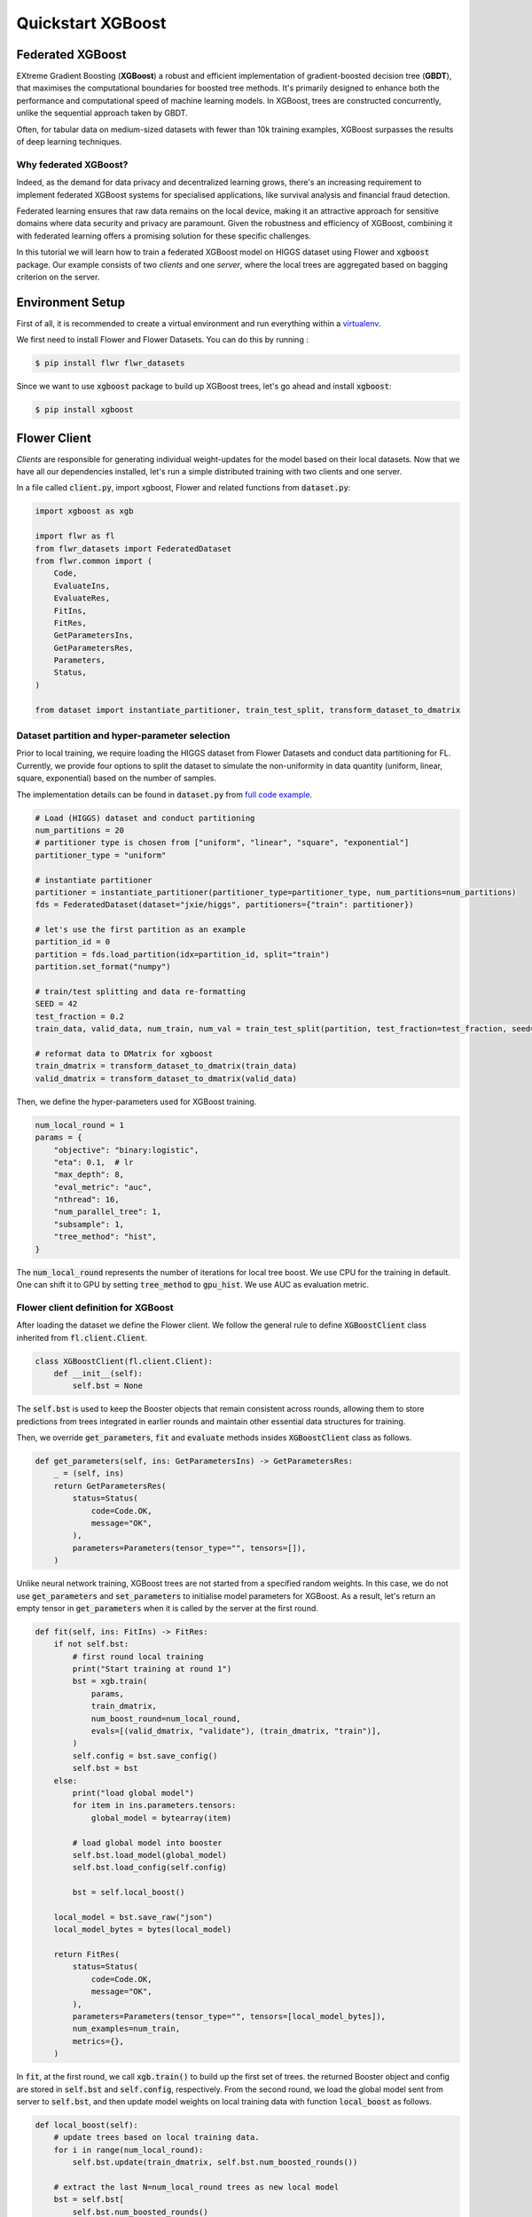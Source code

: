 .. _quickstart-xgboost:


Quickstart XGBoost
==================

.. meta::
   :description: Check out this Federated Learning quickstart tutorial for using Flower with XGBoost to train classification models on trees.

Federated XGBoost
-------------
EXtreme Gradient Boosting (**XGBoost**) a robust and efficient implementation of gradient-boosted decision tree (**GBDT**), that maximises the computational boundaries for boosted tree methods.
It's primarily designed to enhance both the performance and computational speed of machine learning models.
In XGBoost, trees are constructed concurrently, unlike the sequential approach taken by GBDT.

Often, for tabular data on medium-sized datasets with fewer than 10k training examples, XGBoost surpasses the results of deep learning techniques.

Why federated XGBoost?
~~~~~~~~
Indeed, as the demand for data privacy and decentralized learning grows, there's an increasing requirement to implement federated XGBoost systems for specialised applications, like survival analysis and financial fraud detection.

Federated learning ensures that raw data remains on the local device, making it an attractive approach for sensitive domains where data security and privacy are paramount.
Given the robustness and efficiency of XGBoost, combining it with federated learning offers a promising solution for these specific challenges.

In this tutorial we will learn how to train a federated XGBoost model on HIGGS dataset using Flower and :code:`xgboost` package.
Our example consists of two *clients* and one *server*, where the local trees are aggregated based on bagging criterion on the server.

Environment Setup
-------------
First of all, it is recommended to create a virtual environment and run everything within a `virtualenv <https://flower.dev/docs/recommended-env-setup.html>`_.

We first need to install Flower and Flower Datasets. You can do this by running :

.. code-block:: shell

  $ pip install flwr flwr_datasets

Since we want to use :code:`xgboost` package to build up XGBoost trees, let's go ahead and install :code:`xgboost`:

.. code-block:: shell

  $ pip install xgboost


Flower Client
-------------

*Clients* are responsible for generating individual weight-updates for the model based on their local datasets.
Now that we have all our dependencies installed, let's run a simple distributed training with two clients and one server.

In a file called :code:`client.py`, import xgboost, Flower and related functions from :code:`dataset.py`:

.. code-block:: python

    import xgboost as xgb

    import flwr as fl
    from flwr_datasets import FederatedDataset
    from flwr.common import (
        Code,
        EvaluateIns,
        EvaluateRes,
        FitIns,
        FitRes,
        GetParametersIns,
        GetParametersRes,
        Parameters,
        Status,
    )

    from dataset import instantiate_partitioner, train_test_split, transform_dataset_to_dmatrix

Dataset partition and hyper-parameter selection
~~~~~~~~
Prior to local training, we require loading the HIGGS dataset from Flower Datasets and conduct data partitioning for FL.
Currently, we provide four options to split the dataset to simulate the non-uniformity in data quantity (uniform, linear, square, exponential) based on the number of samples.

The implementation details can be found in :code:`dataset.py` from `full code example <https://github.com/adap/flower/tree/main/examples/quickstart-xgboost>`_.

.. code-block:: python

    # Load (HIGGS) dataset and conduct partitioning
    num_partitions = 20
    # partitioner type is chosen from ["uniform", "linear", "square", "exponential"]
    partitioner_type = "uniform"

    # instantiate partitioner
    partitioner = instantiate_partitioner(partitioner_type=partitioner_type, num_partitions=num_partitions)
    fds = FederatedDataset(dataset="jxie/higgs", partitioners={"train": partitioner})

    # let's use the first partition as an example
    partition_id = 0
    partition = fds.load_partition(idx=partition_id, split="train")
    partition.set_format("numpy")

    # train/test splitting and data re-formatting
    SEED = 42
    test_fraction = 0.2
    train_data, valid_data, num_train, num_val = train_test_split(partition, test_fraction=test_fraction, seed=SEED)

    # reformat data to DMatrix for xgboost
    train_dmatrix = transform_dataset_to_dmatrix(train_data)
    valid_dmatrix = transform_dataset_to_dmatrix(valid_data)

Then, we define the hyper-parameters used for XGBoost training.

.. code-block:: python

    num_local_round = 1
    params = {
        "objective": "binary:logistic",
        "eta": 0.1,  # lr
        "max_depth": 8,
        "eval_metric": "auc",
        "nthread": 16,
        "num_parallel_tree": 1,
        "subsample": 1,
        "tree_method": "hist",
    }

The :code:`num_local_round` represents the number of iterations for local tree boost.
We use CPU for the training in default.
One can shift it to GPU by setting :code:`tree_method` to :code:`gpu_hist`.
We use AUC as evaluation metric.

Flower client definition for XGBoost
~~~~~~~~
After loading the dataset we define the Flower client.
We follow the general rule to define :code:`XGBoostClient` class inherited from :code:`fl.client.Client`.

.. code-block:: python

    class XGBoostClient(fl.client.Client):
        def __init__(self):
            self.bst = None

The :code:`self.bst` is used to keep the Booster objects that remain consistent across rounds,
allowing them to store predictions from trees integrated in earlier rounds and maintain other essential data structures for training.

Then, we override :code:`get_parameters`, :code:`fit` and :code:`evaluate` methods insides :code:`XGBoostClient` class as follows.

.. code-block:: python

        def get_parameters(self, ins: GetParametersIns) -> GetParametersRes:
            _ = (self, ins)
            return GetParametersRes(
                status=Status(
                    code=Code.OK,
                    message="OK",
                ),
                parameters=Parameters(tensor_type="", tensors=[]),
            )

Unlike neural network training, XGBoost trees are not started from a specified random weights.
In this case, we do not use :code:`get_parameters` and :code:`set_parameters` to initialise model parameters for XGBoost.
As a result, let's return an empty tensor in :code:`get_parameters` when it is called by the server at the first round.

.. code-block:: python

        def fit(self, ins: FitIns) -> FitRes:
            if not self.bst:
                # first round local training
                print("Start training at round 1")
                bst = xgb.train(
                    params,
                    train_dmatrix,
                    num_boost_round=num_local_round,
                    evals=[(valid_dmatrix, "validate"), (train_dmatrix, "train")],
                )
                self.config = bst.save_config()
                self.bst = bst
            else:
                print("load global model")
                for item in ins.parameters.tensors:
                    global_model = bytearray(item)

                # load global model into booster
                self.bst.load_model(global_model)
                self.bst.load_config(self.config)

                bst = self.local_boost()

            local_model = bst.save_raw("json")
            local_model_bytes = bytes(local_model)

            return FitRes(
                status=Status(
                    code=Code.OK,
                    message="OK",
                ),
                parameters=Parameters(tensor_type="", tensors=[local_model_bytes]),
                num_examples=num_train,
                metrics={},
            )

In :code:`fit`, at the first round, we call :code:`xgb.train()` to build up the first set of trees.
the returned Booster object and config are stored in :code:`self.bst` and :code:`self.config`, respectively.
From the second round, we load the global model sent from server to :code:`self.bst`,
and then update model weights on local training data with function :code:`local_boost` as follows.

.. code-block:: python

    def local_boost(self):
        # update trees based on local training data.
        for i in range(num_local_round):
            self.bst.update(train_dmatrix, self.bst.num_boosted_rounds())

        # extract the last N=num_local_round trees as new local model
        bst = self.bst[
            self.bst.num_boosted_rounds()
            - num_local_round : self.bst.num_boosted_rounds()
        ]
        return bst

Given :code:`num_local_round`, we update trees by calling :code:`self.bst.update` method.
After training, the last :code:`N=num_local_round` trees will be extracted as the new local model.

.. code-block:: python

    def evaluate(self, ins: EvaluateIns) -> EvaluateRes:
        eval_results = self.bst.eval_set(
            evals=[(train_dmatrix, "train"), (valid_dmatrix, "valid")],
            iteration=self.bst.num_boosted_rounds() - 1,
        )
        auc = round(float(eval_results.split("\t")[2].split(":")[1]), 4)

        return EvaluateRes(
            status=Status(
                code=Code.OK,
                message="OK",
            ),
            loss=0.0,
            num_examples=num_val,
            metrics={"AUC": auc},
        )

In :code:`evaluate`, we call :code:`self.bst.eval_set` function to conduct evaluation on valid set.
The AUC value will be returned.

Now, we can create an instance of our class :code:`XGBoostClient` and add one line
to actually run this client:

.. code-block:: python

    fl.client.start_client(server_address="[::]:8080", client=FlowerClient().to_client())

That's it for the client. We only have to implement :code:`Client`and call :code:`fl.client.start_client()`.
The string :code:`"[::]:8080"` tells the client which server to connect to.
In our case we can run the server and the client on the same machine, therefore we use
:code:`"[::]:8080"`. If we run a truly federated workload with the server and
clients running on different machines, all that needs to change is the
:code:`server_address` we point the client at.


Flower Server
-------------

These updates are then sent to the *server* which will aggregate them to produce a better model.
Finally, the *server* sends this improved version of the model back to each *client* to finish a complete FL round.

In a file named :code:`server.py`, import Flower and XGbBagging from :code:`strategy.py`.

We first define a strategy for XGBoost bagging aggregation.

.. code-block:: python

    # Define strategy
    strategy = XGbBagging(
        fraction_fit=1.0,
        min_fit_clients=2,
        min_available_clients=2,
        fraction_evaluate=1.0,
        min_evaluate_clients=2,
        evaluate_metrics_aggregation_fn=evaluate_metrics_aggregation,
    )

    def evaluate_metrics_aggregation(eval_metrics):
    """Return an aggregated metric (AUC) for evaluation."""
    auc_aggregated = sum([metrics["AUC"] for _, metrics in eval_metrics]) / len(
        eval_metrics
    )
    metrics_aggregated = {"AUC": auc_aggregated}
    return metrics_aggregated

We use two clients for this example.
A :code:`evaluate_metrics_aggregation` function is defined to collect and average AUC values from clients.

Then, we start the server:

.. code-block:: python

    # Start Flower server
    fl.server.start_server(
        server_address="[::]:8080",
        config=fl.server.ServerConfig(num_rounds=5),
        strategy=strategy,
    )

Tree-based bagging aggregation
~~~~~~~~
You must be curious about how bagging aggregation works.
Let's look into the details.

In file :code:`strategy.py`, we define :code:`XGbBagging` inherited from :code:`fl.server.strategy.FedAvg`.
Then, we override the :code:`aggregate_fit` method.

.. code-block:: python

    from typing import Dict, List, Optional, Tuple, Union
    import flwr as fl
    import json

    from flwr.common import (
        FitRes,
        Parameters,
        Scalar,
    )
    from flwr.server.client_proxy import ClientProxy


    class XGbBagging(fl.server.strategy.FedAvg):
        def aggregate_fit(
            self,
            server_round: int,
            results: List[Tuple[ClientProxy, FitRes]],
            failures: List[Union[Tuple[ClientProxy, FitRes], BaseException]],
        ) -> Tuple[Optional[Parameters], Dict[str, Scalar]]:
            """Aggregate fit results using bagging."""
            if not results:
                return None, {}
            # Do not aggregate if there are failures and failures are not accepted
            if not self.accept_failures and failures:
                return None, {}

            # Aggregate all the client trees
            global_model = None
            for _, fit_res in results:
                update = fit_res.parameters.tensors
                for item in update:
                    global_model = aggregate(global_model, json.loads(bytearray(item)))

            weights_avg = json.dumps(global_model)

            return (
                Parameters(
                    tensor_type="", tensors=[bytes(weights_avg, "utf-8")]
                ),
                {},
            )

We sequentially aggregate the clients' XGBoost trees by calling :code:`aggregate()` function:

.. code-block:: python

    def aggregate(bst_prev, bst_curr):
        if not bst_prev:
            return bst_curr
        else:
            # get the tree numbers
            tree_num_prev, paral_tree_num_prev = _get_tree_nums(bst_prev)
            tree_num_curr, paral_tree_num_curr = _get_tree_nums(bst_curr)

            bst_prev["learner"]["gradient_booster"]["model"]["gbtree_model_param"][
                "num_trees"
            ] = str(tree_num_prev + paral_tree_num_curr)
            iteration_indptr = bst_prev["learner"]["gradient_booster"]["model"][
                "iteration_indptr"
            ]
            bst_prev["learner"]["gradient_booster"]["model"]["iteration_indptr"].append(
                iteration_indptr[-1] + 1 * paral_tree_num_curr
            )

            # aggregate new trees
            trees_curr = bst_curr["learner"]["gradient_booster"]["model"]["trees"]
            for tree_count in range(paral_tree_num_curr):
                trees_curr[tree_count]["id"] = tree_num_prev + tree_count
                bst_prev["learner"]["gradient_booster"]["model"]["trees"].append(
                    trees_curr[tree_count]
                )
                bst_prev["learner"]["gradient_booster"]["model"]["tree_info"].append(0)
            return bst_prev

    def _get_tree_nums(xgb_model):
        # get the number of trees
        tree_num = int(
            xgb_model["learner"]["gradient_booster"]["model"]["gbtree_model_param"][
                "num_trees"
            ]
        )
        # get the number of parallel trees
        paral_tree_num = int(
            xgb_model["learner"]["gradient_booster"]["model"]["gbtree_model_param"][
                "num_parallel_tree"
            ]
        )
        return tree_num, paral_tree_num

In this function, we first fetch the number of trees and the number of parallel trees for the current and previous model
by calling :code:`_get_tree_nums`.
Then, the fetched information will be aggregated.
After that, the trees (containing model weights) are aggregated to generate a new tree model.

After traversal of all clients' models, a new global model is generated,
followed by the serialisation, and sending back the each client.


Launch federated XGBoost!
---------------------------

With both client and server ready, we can now run everything and see federated
learning in action. FL systems usually have a server and multiple clients. We
therefore have to start the server first:

.. code-block:: shell

    $ python server.py

Once the server is running we can start the clients in different terminals.
Open a new terminal and start the first client:

.. code-block:: shell

    $ python client.py

Open another terminal and start the second client:

.. code-block:: shell

    $ python client.py

Each client will have its own dataset.
You should now see how the training does in the very first terminal (the one that started the server):

.. code-block:: shell

    INFO flwr 2023-11-06 10:50:38,755 | app.py:162 | Starting Flower server, config: ServerConfig(num_rounds=5, round_timeout=None)
    INFO flwr 2023-11-06 10:50:39,293 | app.py:175 | Flower ECE: gRPC server running (5 rounds), SSL is disabled
    INFO flwr 2023-11-06 10:50:39,294 | server.py:89 | Initializing global parameters
    INFO flwr 2023-11-06 10:50:39,294 | server.py:276 | Requesting initial parameters from one random client
    INFO flwr 2023-11-06 10:52:16,328 | server.py:280 | Received initial parameters from one random client
    INFO flwr 2023-11-06 10:52:16,329 | server.py:91 | Evaluating initial parameters
    INFO flwr 2023-11-06 10:52:16,329 | server.py:104 | FL starting
    DEBUG flwr 2023-11-06 10:52:16,331 | server.py:222 | fit_round 1: strategy sampled 2 clients (out of 2)
    DEBUG flwr 2023-11-06 10:52:16,935 | server.py:236 | fit_round 1 received 2 results and 0 failures
    DEBUG flwr 2023-11-06 10:52:16,943 | server.py:173 | evaluate_round 1: strategy sampled 2 clients (out of 2)
    DEBUG flwr 2023-11-06 10:52:17,023 | server.py:187 | evaluate_round 1 received 2 results and 0 failures
    DEBUG flwr 2023-11-06 10:52:17,023 | server.py:222 | fit_round 2: strategy sampled 2 clients (out of 2)
    DEBUG flwr 2023-11-06 10:52:17,125 | server.py:236 | fit_round 2 received 2 results and 0 failures
    DEBUG flwr 2023-11-06 10:52:17,132 | server.py:173 | evaluate_round 2: strategy sampled 2 clients (out of 2)
    DEBUG flwr 2023-11-06 10:52:17,195 | server.py:187 | evaluate_round 2 received 2 results and 0 failures
    DEBUG flwr 2023-11-06 10:52:17,195 | server.py:222 | fit_round 3: strategy sampled 2 clients (out of 2)
    DEBUG flwr 2023-11-06 10:52:17,304 | server.py:236 | fit_round 3 received 2 results and 0 failures
    DEBUG flwr 2023-11-06 10:52:17,310 | server.py:173 | evaluate_round 3: strategy sampled 2 clients (out of 2)
    DEBUG flwr 2023-11-06 10:52:17,383 | server.py:187 | evaluate_round 3 received 2 results and 0 failures
    DEBUG flwr 2023-11-06 10:52:17,383 | server.py:222 | fit_round 4: strategy sampled 2 clients (out of 2)
    DEBUG flwr 2023-11-06 10:52:17,496 | server.py:236 | fit_round 4 received 2 results and 0 failures
    DEBUG flwr 2023-11-06 10:52:17,503 | server.py:173 | evaluate_round 4: strategy sampled 2 clients (out of 2)
    DEBUG flwr 2023-11-06 10:52:17,570 | server.py:187 | evaluate_round 4 received 2 results and 0 failures
    DEBUG flwr 2023-11-06 10:52:17,570 | server.py:222 | fit_round 5: strategy sampled 2 clients (out of 2)
    DEBUG flwr 2023-11-06 10:52:17,683 | server.py:236 | fit_round 5 received 2 results and 0 failures
    DEBUG flwr 2023-11-06 10:52:17,689 | server.py:173 | evaluate_round 5: strategy sampled 2 clients (out of 2)
    DEBUG flwr 2023-11-06 10:52:17,756 | server.py:187 | evaluate_round 5 received 2 results and 0 failures
    INFO flwr 2023-11-06 10:52:17,756 | server.py:153 | FL finished in 1.4270430290000036
    INFO flwr 2023-11-06 10:52:17,759 | app.py:225 | app_fit: losses_distributed [(1, 0), (2, 0), (3, 0), (4, 0), (5, 0)]
    INFO flwr 2023-11-06 10:52:17,759 | app.py:226 | app_fit: metrics_distributed_fit {}
    INFO flwr 2023-11-06 10:52:17,759 | app.py:227 | app_fit: metrics_distributed {'AUC': [(1, 0.7587), (2, 0.7681), (3, 0.771), (4, 0.7705), (5, 0.7712)]}
    INFO flwr 2023-11-06 10:52:17,759 | app.py:228 | app_fit: losses_centralized []
    INFO flwr 2023-11-06 10:52:17,759 | app.py:229 | app_fit: metrics_centralized {}

Congratulations!
You've successfully built and run your first federated XGBoost system.
The AUC values can be checked in :code:`metrics_distributed`.
One can see that the average AUC increases over FL rounds.

The full `source code <https://github.com/adap/flower/blob/main/examples/quickstart-xgboost/>`_ for this example can be found in :code:`examples/quickstart-xgboost`.
